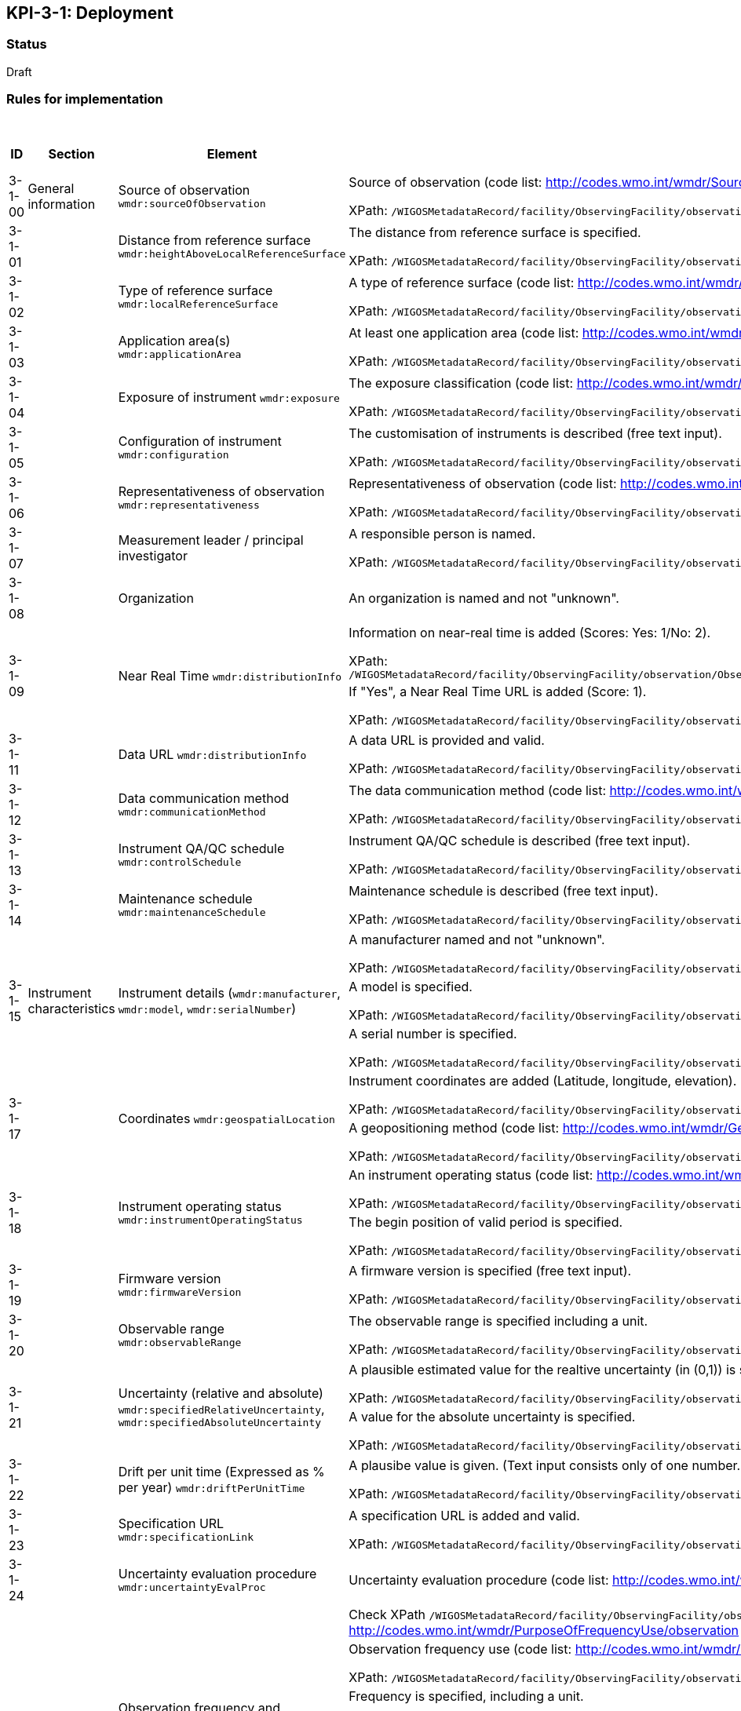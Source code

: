 == KPI-3-1: 	Deployment

=== Status

Draft

=== Rules for implementation

.Deployment implementation rules
|===
|ID |Section |Element |Rules |Individual rating |Maximum score 

|3-1-00
|General information
|Source of observation
`wmdr:sourceOfObservation`
|Source of observation (code list: http://codes.wmo.int/wmdr/SourceOfObservation) is specified and not "unknown".

XPath: `/WIGOSMetadataRecord/facility/ObservingFacility/observation/ObservingCapability/observation/OM_Observation/procedure/Process/deployment/Deployment/sourceOfObservation`
|1
|1


|3-1-01
|
|Distance from reference surface
`wmdr:heightAboveLocalReferenceSurface`
|The distance from reference surface is specified.

XPath: `/WIGOSMetadataRecord/facility/ObservingFacility/observation/ObservingCapability/observation/OM_Observation/procedure/Process/deployment/Deployment/heightAboveLocalReferenceSurface`
|1
|1


|3-1-02
|
|Type of reference surface
`wmdr:localReferenceSurface`
|A type of reference surface (code list: http://codes.wmo.int/wmdr/ReferenceSurfaceType) is specified and the entry is not "unknown".

XPath: `/WIGOSMetadataRecord/facility/ObservingFacility/observation/ObservingCapability/observation/OM_Observation/procedure/Process/deployment/Deployment/localReferenceSurface`
|1
|1


|3-1-03
|
|Application area(s)
`wmdr:applicationArea`
|At least one application area (code list: http://codes.wmo.int/wmdr/ApplicationArea) is specified and not "unknown". 

XPath: `/WIGOSMetadataRecord/facility/ObservingFacility/observation/ObservingCapability/observation/OM_Observation/procedure/Process/deployment/Deployment/applicationArea`
|1
|1


|3-1-04
|
|Exposure of instrument
`wmdr:exposure`
|The exposure classification (code list: http://codes.wmo.int/wmdr/Exposure) is specified and not "unknown".

XPath: `/WIGOSMetadataRecord/facility/ObservingFacility/observation/ObservingCapability/observation/OM_Observation/procedure/Process/deployment/Deployment/exposure`
|1
|1


|3-1-05
|
|Configuration of instrument
`wmdr:configuration`
|The customisation of instruments is described (free text input). 

XPath: `/WIGOSMetadataRecord/facility/ObservingFacility/observation/ObservingCapability/observation/OM_Observation/procedure/Process/deployment/Deployment/configuration`
|1
|1


|3-1-06
|
|Representativeness of observation
`wmdr:representativeness`
|Representativeness of observation (code list: http://codes.wmo.int/wmdr/Representativeness) is specified and not "unknown".

XPath: `/WIGOSMetadataRecord/facility/ObservingFacility/observation/ObservingCapability/observation/OM_Observation/procedure/Process/deployment/Deployment/representativeness`
|1
|1


|3-1-07
|
|Measurement leader / principal investigator
|A responsible person is named.

XPath: `/WIGOSMetadataRecord/facility/ObservingFacility/observation/ObservingCapability/observation/OM_Observation/metadata/MD_Metadata/contact/CI_ResponsibleParty`
|1
|1


|3-1-08
|
|Organization
|An organization is named and not "unknown".
|1
|1


.2+|3-1-09
.2+|
.2+|Near Real Time `wmdr:distributionInfo`
|Information on near-real time is added (Scores: Yes: 1/No: 2).

XPath: `/WIGOSMetadataRecord/facility/ObservingFacility/observation/ObservingCapability/observation/OM_Observation/result/ResultSet/distributionInfo/MD_Distribution/transferOptions/MD_DigitalTransferOptions/onLine/CI_OnlineResource/description/CharacterString`|1 .2+|2  
|If "Yes", a Near Real Time URL is added (Score: 1). 

XPath: `/WIGOSMetadataRecord/facility/ObservingFacility/observation/ObservingCapability/observation/OM_Observation/result/ResultSet/distributionInfo/MD_Distribution/transferOptions/MD_DigitalTransferOptions/onLine/CI_OnlineResource/linkage/URL`|1

|3-1-11
|
|Data URL `wmdr:distributionInfo`
|A data URL is provided and valid.

XPath: `/WIGOSMetadataRecord/facility/ObservingFacility/observation/ObservingCapability/observation/OM_Observation/result/ResultSet/distributionInfo/MD_Distribution/transferOptions/MD_DigitalTransferOptions/onLine/CI_OnlineResource/linkage/URL`
|1
|1


|3-1-12
|
|Data communication method
`wmdr:communicationMethod`
|The data communication method (code list: http://codes.wmo.int/wmdr/DataCommunicationMethod) is added and not "unknown".

XPath: `/WIGOSMetadataRecord/facility/ObservingFacility/observation/ObservingCapability/observation/OM_Observation/procedure/Process/deployment/Deployment/communicationMethod`
|1
|1


|3-1-13
|
|Instrument QA/QC schedule `wmdr:controlSchedule`
|Instrument QA/QC schedule is described (free text input).

XPath: `/WIGOSMetadataRecord/facility/ObservingFacility/observation/ObservingCapability/observation/OM_Observation/procedure/Process/deployment/Deployment/controlSchedule`
|1
|1


|3-1-14
|
|Maintenance schedule
`wmdr:maintenanceSchedule`
|Maintenance schedule is described (free text input).

XPath: `/WIGOSMetadataRecord/facility/ObservingFacility/observation/ObservingCapability/observation/OM_Observation/procedure/Process/deployment/Deployment/maintenanceSchedule`
|1
|1


.3+|3-1-15
.3+|Instrument characteristics
.3+|Instrument details (`wmdr:manufacturer`, `wmdr:model`, `wmdr:serialNumber`)
|A manufacturer named and not "unknown".

XPath: `/WIGOSMetadataRecord/facility/ObservingFacility/observation/ObservingCapability/observation/OM_Observation/procedure/Process/deployment/Deployment/deployedEquipment/Equipment/manufacturer`|1 .3+|3 
|A model is specified.

XPath: `/WIGOSMetadataRecord/facility/ObservingFacility/observation/ObservingCapability/observation/OM_Observation/procedure/Process/deployment/Deployment/deployedEquipment/Equipment/model`|1
|A serial number is specified.

XPath: `/WIGOSMetadataRecord/facility/ObservingFacility/observation/ObservingCapability/observation/OM_Observation/procedure/Process/deployment/Deployment/deployedEquipment/Equipment/serialNumber`|1


.2+|3-1-17
.2+|
.2+|Coordinates `wmdr:geospatialLocation`
|Instrument coordinates are added (Latitude, longitude, elevation).

XPath: `/WIGOSMetadataRecord/facility/ObservingFacility/observation/ObservingCapability/observation/OM_Observation/procedure/Process/deployment/Deployment/deployedEquipment/Equipment/geospatialLocation/GeospatialLocation/geoLocation/Point/pos`|1 .2+|2 
|A geopositioning method (code list: http://codes.wmo.int/wmdr/GeopositioningMethod) is specified and not "unknown".

XPath: `/WIGOSMetadataRecord/facility/ObservingFacility/observation/ObservingCapability/observation/OM_Observation/procedure/Process/deployment/Deployment/deployedEquipment/Equipment/geospatialLocation/GeospatialLocation/geopositioningMethod`|1


.2+|3-1-18
.2+|
.2+|Instrument operating status `wmdr:instrumentOperatingStatus`
|An instrument operating status (code list: http://codes.wmo.int/wmdr/InstrumentOperatingStatus) is specified and not "unknown".

XPath: `/WIGOSMetadataRecord/facility/ObservingFacility/observation/ObservingCapability/observation/OM_Observation/procedure/Process/deployment/Deployment/instrumentOperatingStatus/InstrumentOperatingStatus/instrumentOperatingStatus`
|1 .2+|2 
|The begin position of valid period is specified.

XPath: `/WIGOSMetadataRecord/facility/ObservingFacility/observation/ObservingCapability/observation/OM_Observation/procedure/Process/deployment/Deployment/instrumentOperatingStatus/InstrumentOperatingStatus/validPeriod/TimePeriod/beginPosition`|1


|3-1-19
|
|Firmware version `wmdr:firmwareVersion`
|A firmware version is specified (free text input).

XPath: `/WIGOSMetadataRecord/facility/ObservingFacility/observation/ObservingCapability/observation/OM_Observation/procedure/Process/deployment/Deployment/deployedEquipment/Equipment/firmwareVersion`
|1
|1


|3-1-20
|
|Observable range `wmdr:observableRange`
|The observable range is specified including a unit.

XPath: `/WIGOSMetadataRecord/facility/ObservingFacility/observation/ObservingCapability/observation/OM_Observation/procedure/Process/deployment/Deployment/deployedEquipment/Equipment/observableRange`
|1
|1


.2+|3-1-21
.2+|
.2+|Uncertainty (relative and absolute) `wmdr:specifiedRelativeUncertainty`, `wmdr:specifiedAbsoluteUncertainty`
|A plausible estimated value for the realtive uncertainty (in (0,1)) is specified. 

XPath: `/WIGOSMetadataRecord/facility/ObservingFacility/observation/ObservingCapability/observation/OM_Observation/procedure/Process/deployment/Deployment/deployedEquipment/Equipment/specifiedRelativeUncertainty`|1 .2+|2 
|A value for the absolute uncertainty is specified.

XPath: `/WIGOSMetadataRecord/facility/ObservingFacility/observation/ObservingCapability/observation/OM_Observation/procedure/Process/deployment/Deployment/deployedEquipment/Equipment/specifiedAbsoluteUncertainty`|1


|3-1-22
|
|Drift per unit time (Expressed as % per year) `wmdr:driftPerUnitTime`
|A plausibe value is given. (Text input consists only of one number.)

XPath: `/WIGOSMetadataRecord/facility/ObservingFacility/observation/ObservingCapability/observation/OM_Observation/procedure/Process/deployment/Deployment/deployedEquipment/Equipment/driftPerUnitTime`
|1
|1


|3-1-23
|
|Specification URL `wmdr:specificationLink`
|A specification URL is added and valid.

XPath: `/WIGOSMetadataRecord/facility/ObservingFacility/observation/ObservingCapability/observation/OM_Observation/procedure/Process/deployment/Deployment/deployedEquipment/Equipment/specificationLink`
|1
|1


|3-1-24
|
|Uncertainty evaluation procedure `wmdr:uncertaintyEvalProc`
|Uncertainty evaluation procedure (code list: http://codes.wmo.int/wmdr/UncertaintyEstimateProcedure) is specified and not "unknown".
|1
|1


.6+|3-1-25
.6+|
.6+|Observation frequency and polarization `wmdr:frequencyUse`, `wmdr:frequency`, `wmdr:bandwidth`, `wmdr:transmissionMode`, `wmdr:polarization`
|Check XPath `/WIGOSMetadataRecord/facility/ObservingFacility/observation/ObservingCapability/observation/OM_Observation/procedure/Process/deployment/Deployment/deployedEquipment/Equipment/frequency/Frequencies/purposeOfFrequencyUse` with entry http://codes.wmo.int/wmdr/PurposeOfFrequencyUse/observation | .6+|5
|Observation frequency use (code list: http://codes.wmo.int/wmdr/FrequencyUse) is specified.

XPath: `/WIGOSMetadataRecord/facility/ObservingFacility/observation/ObservingCapability/observation/OM_Observation/procedure/Process/deployment/Deployment/deployedEquipment/Equipment/frequency/Frequencies/transmissionMode`|1
|Frequency is specified, including a unit.

XPaths: `/WIGOSMetadataRecord/facility/ObservingFacility/observation/ObservingCapability/observation/OM_Observation/procedure/Process/deployment/Deployment/deployedEquipment/Equipment/frequency/Frequencies/frequency`, `/WIGOSMetadataRecord/facility/ObservingFacility/observation/ObservingCapability/observation/OM_Observation/procedure/Process/deployment/Deployment/deployedEquipment/Equipment/frequency/Frequencies/frequencyUnit`|1
|Bandwith is specified, including a unit.

XPaths: `/WIGOSMetadataRecord/facility/ObservingFacility/observation/ObservingCapability/observation/OM_Observation/procedure/Process/deployment/Deployment/deployedEquipment/Equipment/frequency/Frequencies/bandwidth`, `/WIGOSMetadataRecord/facility/ObservingFacility/observation/ObservingCapability/observation/OM_Observation/procedure/Process/deployment/Deployment/deployedEquipment/Equipment/frequency/Frequencies/bandwidthUnit`|1
|Transmission mode (code list: http://codes.wmo.int/wmdr/TransmissionMode) is specified.

XPath: `/WIGOSMetadataRecord/facility/ObservingFacility/observation/ObservingCapability/observation/OM_Observation/procedure/Process/deployment/Deployment/deployedEquipment/Equipment/frequency/Frequencies/transmissionMode`|1
|Polarization (code list: http://codes.wmo.int/wmdr/Polarization) is specified.|1

.4+|3-1-26
.4+|
.4+|Telecommunication frequency (Use of frequency, frequency, bandwidth) `wmdr:frequencyUse`, `wmdr:frequency`, `wmdr:bandwidth`
| Check XPath `/WIGOSMetadataRecord/facility/ObservingFacility/observation/ObservingCapability/observation/OM_Observation/procedure/Process/deployment/Deployment/deployedEquipment/Equipment/frequency/Frequencies/purposeOfFrequencyUse` with entry http://codes.wmo.int/wmdr/PurposeOfFrequencyUse/telecomms |  .4+|3
|Telecommunication frequency use (code list: http://codes.wmo.int/wmdr/FrequencyUse) is specified.

XPath: `/WIGOSMetadataRecord/facility/ObservingFacility/observation/ObservingCapability/observation/OM_Observation/procedure/Process/deployment/Deployment/deployedEquipment/Equipment/frequency/Frequencies/frequencyUse`|1 
|Bandwidth is specified, including a unit.

XPaths: `/WIGOSMetadataRecord/facility/ObservingFacility/observation/ObservingCapability/observation/OM_Observation/procedure/Process/deployment/Deployment/deployedEquipment/Equipment/frequency/Frequencies/bandwidth`, `/WIGOSMetadataRecord/facility/ObservingFacility/observation/ObservingCapability/observation/OM_Observation/procedure/Process/deployment/Deployment/deployedEquipment/Equipment/frequency/Frequencies/bandwidthUnit`|1
|Frequency is specified, including a unit.

XPaths: `/WIGOSMetadataRecord/facility/ObservingFacility/observation/ObservingCapability/observation/OM_Observation/procedure/Process/deployment/Deployment/deployedEquipment/Equipment/frequency/Frequencies/frequency`, `/WIGOSMetadataRecord/facility/ObservingFacility/observation/ObservingCapability/observation/OM_Observation/procedure/Process/deployment/Deployment/deployedEquipment/Equipment/frequency/Frequencies/frequencyUnit`|1

|3-1-27
|Data generation
|Data generation `wmdr:dataGeneration`
|The deployment has at least one data generation.

XPath: `/WIGOSMetadataRecord/facility/ObservingFacility/observation/ObservingCapability/observation/OM_Observation/procedure/Process/deployment/Deployment/dataGeneration`
|1
|1


|===

=== Guidance to score well on this assessment

_Recommendations and hints/advice._
